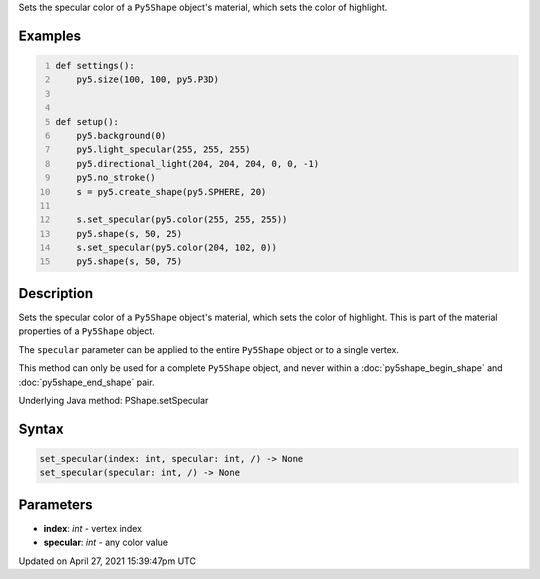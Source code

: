 .. title: set_specular()
.. slug: py5shape_set_specular
.. date: 2021-04-27 15:39:47 UTC+00:00
.. tags:
.. category:
.. link:
.. description: py5 set_specular() documentation
.. type: text

Sets the specular color of a ``Py5Shape`` object's material, which sets the color of highlight.

Examples
========

.. raw:: html

    <div class="example-table">

.. raw:: html

    <div class="example-row"><div class="example-cell-image">

.. image:: /images/reference/Py5Shape_set_specular_0.png
    :alt: example picture for set_specular()

.. raw:: html

    </div><div class="example-cell-code">

.. code:: python
    :number-lines:

    def settings():
        py5.size(100, 100, py5.P3D)


    def setup():
        py5.background(0)
        py5.light_specular(255, 255, 255)
        py5.directional_light(204, 204, 204, 0, 0, -1)
        py5.no_stroke()
        s = py5.create_shape(py5.SPHERE, 20)

        s.set_specular(py5.color(255, 255, 255))
        py5.shape(s, 50, 25)
        s.set_specular(py5.color(204, 102, 0))
        py5.shape(s, 50, 75)

.. raw:: html

    </div></div>

.. raw:: html

    </div>

Description
===========

Sets the specular color of a ``Py5Shape`` object's material, which sets the color of highlight. This is part of the material properties of a ``Py5Shape`` object.

The ``specular`` parameter can be applied to the entire ``Py5Shape`` object or to a single vertex.

This method can only be used for a complete ``Py5Shape`` object, and never within a :doc:`py5shape_begin_shape` and :doc:`py5shape_end_shape` pair.

Underlying Java method: PShape.setSpecular

Syntax
======

.. code:: python

    set_specular(index: int, specular: int, /) -> None
    set_specular(specular: int, /) -> None

Parameters
==========

* **index**: `int` - vertex index
* **specular**: `int` - any color value


Updated on April 27, 2021 15:39:47pm UTC

